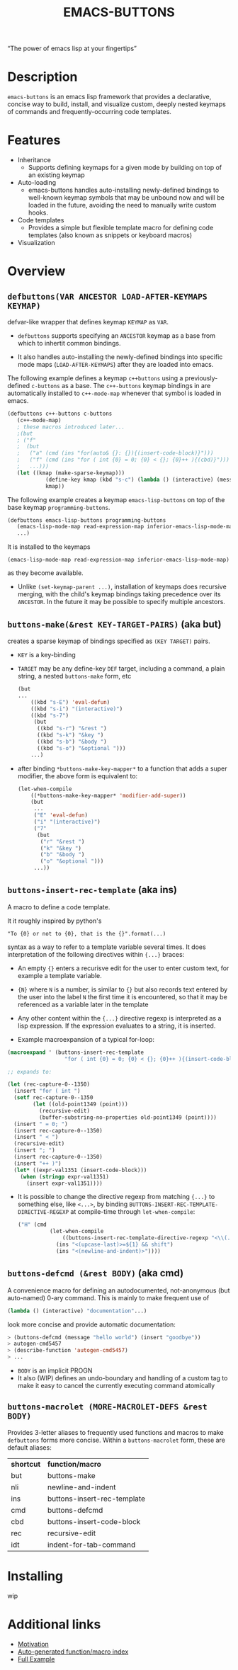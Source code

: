 #+OPTIONS: toc:nil
#+OPTIONS: ^:nil
#+OPTIONS: num:nil
#+TITLE: EMACS-BUTTONS

#+BEGIN_CENTER
“The power of emacs lisp at your fingertips”
#+END_CENTER

#+ATTR_HTML: :width 400
[[file:doc/img/emacs-buttons.png]]


* Description

~emacs-buttons~ is an emacs lisp framework that provides a declarative,
concise way to build, install, and visualize custom, deeply nested
keymaps of commands and frequently-occurring code templates.


* Features
  - Inheritance
    - Supports defining keymaps for a given mode by building on top of an existing keymap
  - Auto-loading
    - emacs-buttons handles auto-installing newly-defined bindings to well-known
      keymap symbols that may be unbound now and will be loaded in the future,
      avoiding the need to manually write custom hooks.
  - Code templates
    - Provides a simple but flexible template macro for defining code templates (also known as snippets
      or keyboard macros)
  - Visualization
* Overview
** ~defbuttons(VAR ANCESTOR LOAD-AFTER-KEYMAPS KEYMAP)~
   defvar-like wrapper that defines keymap ~KEYMAP~ as ~VAR~.

   - ~defbuttons~ supports specifying an ~ANCESTOR~ keymap as a base from which to inhertit common bindings.

   - It also handles auto-installing the newly-defined bindings into specific mode maps (~LOAD-AFTER-KEYMAPS~) after they are loaded into emacs.

   The following example defines a keymap ~c++buttons~
   using a previously-defined ~c-buttons~ as a base. The ~c++-buttons~
   keymap bindings in are automatically installed to ~c++-mode-map~
   whenever that symbol is loaded in emacs.

   #+BEGIN_SRC emacs-lisp
   (defbuttons c++-buttons c-buttons
      (c++-mode-map)
      ; these macros introduced later...
      ;(but
      ; ("f"
      ;  (but
      ;   ("a" (cmd (ins "for(auto& {}: {}){(insert-code-block)}")))
      ;   ("f" (cmd (ins "for ( int {0} = 0; {0} < {}; {0}++ ){(cbd)}")))
      ;   ...)))
      (let ((kmap (make-sparse-keymap)))
               (define-key kmap (kbd "s-c") (lambda () (interactive) (message "hello world c++!")))
               kmap))
   #+END_SRC
   The following example creates a keymap ~emacs-lisp-buttons~ on top of the base
   keymap ~programming-buttons~.

   #+BEGIN_SRC emacs-lisp
   (defbuttons emacs-lisp-buttons programming-buttons
      (emacs-lisp-mode-map read-expression-map inferior-emacs-lisp-mode-map)
      ...)
   #+END_SRC
   It is installed to the keymaps
     : (emacs-lisp-mode-map read-expression-map inferior-emacs-lisp-mode-map)
   as they become available.
   - Unlike ~(set-keymap-parent ...)~, installation of keymaps does recursive merging, with the
     child's keymap bindings taking precedence over its ~ANCESTOR~. In the future it may be
     possible to specify multiple ancestors.

** ~buttons-make(&rest KEY-TARGET-PAIRS)~ (aka *but*)
   creates a sparse keymap of bindings specified as ~(KEY TARGET)~ pairs.
   - ~KEY~ is a key-binding
   - ~TARGET~ may be any define-key ~DEF~ target, including a command,
     a plain string, a nested ~buttons-make~ form, etc
     #+BEGIN_SRC emacs-lisp
     (but
     ...
         ((kbd "s-E") 'eval-defun)
         ((kbd "s-i") "(interactive)")
         ((kbd "s-7")
          (but
           ((kbd "s-r") "&rest ")
           ((kbd "s-k") "&key ")
           ((kbd "s-b") "&body ")
           ((kbd "s-o") "&optional ")))
         ...)
     #+END_SRC
   - after binding ~*buttons-make-key-mapper*~ to a function that adds a super modifier,
     the above form is equivalent to:

    #+BEGIN_SRC emacs-lisp
    (let-when-compile
        ((*buttons-make-key-mapper* 'modifier-add-super))
        (but
         ...
         ("E" 'eval-defun)
         ("i" "(interactive)")
         ("7"
          (but
           ("r" "&rest ")
           ("k" "&key ")
           ("b" "&body ")
           ("o" "&optional ")))
         ...))
     #+END_SRC

** ~buttons-insert-rec-template~ (aka *ins*)
    A macro to define a code template.

    It it roughly inspired by python's
    : "To {0} or not to {0}, that is the {}".format(...)
    syntax as a way to refer to a template variable several times. It does
    interpretation of the following directives within ~{...}~ braces:

    - An empty ~{}~ enters a recurisve edit for the user to enter custom text,
      for example a template variable.
    - ~{N}~ where ~N~ is a number, is similar to ~{}~ but also records text entered by
      the user into the label ~N~ the first time it is encountered, so that
      it may be referenced as a variable later in the template
    - Any other content within the ~{...}~ directive regexp is interpreted
      as a lisp expression. If the expression evaluates to a string, it is inserted.

    - Example macroexpansion of a typical for-loop:
    #+BEGIN_SRC emacs-lisp
    (macroexpand ' (buttons-insert-rec-template
                      "for ( int {0} = 0; {0} < {}; {0}++ ){(insert-code-block)}"))

    ;; expands to:

    (let (rec-capture-0--1350)
      (insert "for ( int ")
      (setf rec-capture-0--1350
            (let ((old-point1349 (point)))
              (recursive-edit)
              (buffer-substring-no-properties old-point1349 (point))))
      (insert " = 0; ")
      (insert rec-capture-0--1350)
      (insert " < ")
      (recursive-edit)
      (insert "; ")
      (insert rec-capture-0--1350)
      (insert "++ )")
      (let* ((expr-val1351 (insert-code-block)))
        (when (stringp expr-val1351)
          (insert expr-val1351))))
    #+END_SRC
  - It is possible to change the directive regexp from matching ~{...}~
    to something else, like ~<...>~, by binding
    ~BUTTONS-INSERT-REC-TEMPLATE-DIRECTIVE-REGEXP~ at compile-time
     through ~let-when-compile~:

     #+BEGIN_SRC emacs-lisp
     ("H" (cmd
               (let-when-compile
                   ((buttons-insert-rec-template-directive-regexp "<\\(.*?\\)>"))
                 (ins "<(upcase-last)>=${1} && shift")
                 (ins "<(newline-and-indent)>"))))
     #+END_SRC

** ~buttons-defcmd (&rest BODY)~ (aka *cmd*)
   A convenience macro for defining an autodocumented, not-anonymous (but auto-named) 0-ary
   command. This is mainly to make frequent use of
   #+BEGIN_SRC emacs-lisp
   (lambda () (interactive) "documentation"...)
   #+END_SRC
   look more concise and provide automatic documentation:

   #+BEGIN_SRC emacs-lisp
   > (buttons-defcmd (message "hello world") (insert "goodbye"))
   > autogen-cmd5457
   > (describe-function 'autogen-cmd5457)
   > ...
   #+END_SRC
   - ~BODY~ is an implicit PROGN
   - It also (WIP) defines an undo-boundary and handling of a custom tag
     to make it easy to cancel the currently executing command atomically
** ~buttons-macrolet (MORE-MACROLET-DEFS &rest BODY)~
   Provides 3-letter aliases to frequently used functions and macros to
   make ~defbuttons~ forms more concise. Within a ~buttons-macrolet~ form, these
   are default aliases:
   | *shortcut* | *function/macro*            |
   | but        | buttons-make                |
   | nli        | newline-and-indent          |
   | ins        | buttons-insert-rec-template |
   | cmd        | buttons-defcmd              |
   | cbd        | buttons-insert-code-block   |
   | rec        | recursive-edit              |
   | idt        | indent-for-tab-command      |
* Installing
  wip
* Additional links
  - [[file:doc/motivation.org][Motivation]]
  - [[./doc/buttons/index.html][Auto-generated function/macro index]]
  - [[./doc/buttons-data.el][Full Example]]
